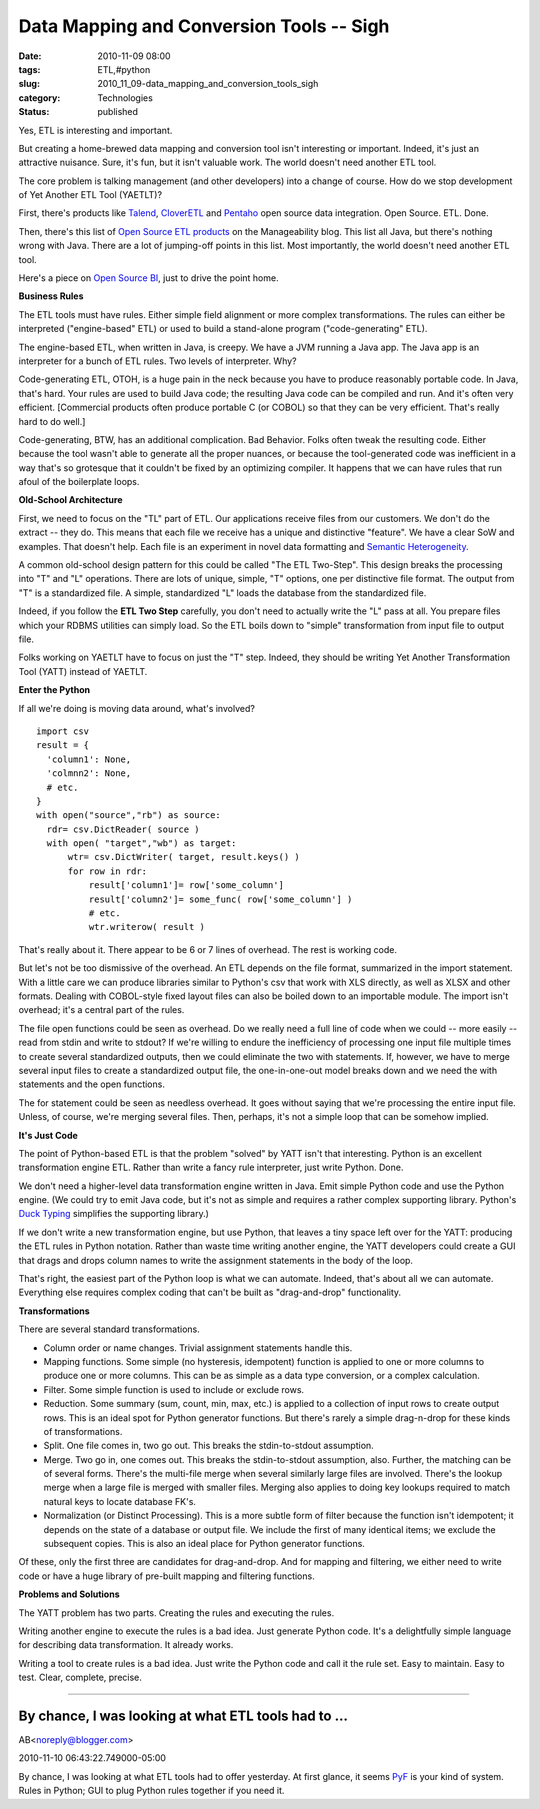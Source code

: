 Data Mapping and Conversion Tools -- Sigh
=========================================

:date: 2010-11-09 08:00
:tags: ETL,#python
:slug: 2010_11_09-data_mapping_and_conversion_tools_sigh
:category: Technologies
:status: published

Yes, ETL is interesting and important.

But creating a home-brewed data mapping and conversion tool isn't
interesting or important. Indeed, it's just an attractive nuisance.
Sure, it's fun, but it isn't valuable work. The world doesn't need
another ETL tool.

The core problem is talking management (and other developers) into a
change of course. How do we stop development of Yet Another ETL Tool
(YAETLT)?

First, there's products like
`Talend <http://www.talend.com/index.php>`__,
`CloverETL <http://www.cloveretl.com/products/community-edition>`__
and `Pentaho <http://www.pentaho.com/products/data_integration/>`__
open source data integration. Open Source. ETL. Done.

Then, there's this list of `Open Source ETL
products <http://www.manageability.org/blog/stuff/open-source-etl>`__
on the Manageability blog. This list all Java, but there's nothing
wrong with Java. There are a lot of jumping-off points in this list.
Most importantly, the world doesn't need another ETL tool.

Here's a piece on `Open Source
BI <http://www.information-management.com/issues/20060601/1088417-1.html>`__,
just to drive the point home.

**Business Rules**

The ETL tools must have rules. Either simple field alignment or more
complex transformations. The rules can either be interpreted
("engine-based" ETL) or used to build a stand-alone program
("code-generating" ETL).

The engine-based ETL, when written in Java, is creepy. We have a JVM
running a Java app. The Java app is an interpreter for a bunch of ETL
rules. Two levels of interpreter. Why?

Code-generating ETL, OTOH, is a huge pain in the neck because you
have to produce reasonably portable code. In Java, that's hard. Your
rules are used to build Java code; the resulting Java code can be
compiled and run. And it's often very efficient. [Commercial products
often produce portable C (or COBOL) so that they can be very
efficient. That's really hard to do well.]

Code-generating, BTW, has an additional complication. Bad Behavior.
Folks often tweak the resulting code. Either because the tool wasn't
able to generate all the proper nuances, or because the
tool-generated code was inefficient in a way that's so grotesque that
it couldn't be fixed by an optimizing compiler. It happens that we
can have rules that run afoul of the boilerplate loops.

**Old-School Architecture**

First, we need to focus on the "TL" part of ETL. Our applications
receive files from our customers. We don't do the extract -- they do.
This means that each file we receive has a unique and distinctive
"feature". We have a clear SoW and examples. That doesn't help. Each
file is an experiment in novel data formatting and `Semantic
Heterogeneity <http://www.springerlink.com/content/vq07h7701u11852p/>`__.

A common old-school design pattern for this could be called "The ETL
Two-Step". This design breaks the processing into "T" and "L"
operations. There are lots of unique, simple, "T" options, one per
distinctive file format. The output from "T" is a standardized file.
A simple, standardized "L" loads the database from the standardized
file.

Indeed, if you follow the **ETL Two Step** carefully, you don't need
to actually write the "L" pass at all. You prepare files which your
RDBMS utilities can simply load. So the ETL boils down to "simple"
transformation from input file to output file.

Folks working on YAETLT have to focus on just the "T" step. Indeed,
they should be writing Yet Another Transformation Tool (YATT) instead
of YAETLT.

**Enter the Python**

If all we're doing is moving data around, what's involved?

::

  import csv
  result = {
    'column1': None,
    'colmnn2': None,
    # etc.
  }
  with open("source","rb") as source:
    rdr= csv.DictReader( source )
    with open( "target","wb") as target:
        wtr= csv.DictWriter( target, result.keys() )
        for row in rdr:
            result['column1']= row['some_column']
            result['column2']= some_func( row['some_column'] )
            # etc.
            wtr.writerow( result )

That's really about it. There appear to be 6 or 7 lines of overhead.
The rest is working code.

But let's not be too dismissive of the overhead. An ETL depends on
the file format, summarized in the import statement. With a little
care we can produce libraries similar to Python's csv that work with
XLS directly, as well as XLSX and other formats. Dealing with
COBOL-style fixed layout files can also be boiled down to an
importable module. The import isn't overhead; it's a central part of
the rules.

The file open functions could be seen as overhead. Do we really need
a full line of code when we could -- more easily -- read from stdin
and write to stdout? If we're willing to endure the inefficiency of
processing one input file multiple times to create several
standardized outputs, then we could eliminate the two with
statements. If, however, we have to merge several input files to
create a standardized output file, the one-in-one-out model breaks
down and we need the with statements and the open functions.

The for statement could be seen as needless overhead. It goes without
saying that we're processing the entire input file. Unless, of
course, we're merging several files. Then, perhaps, it's not a simple
loop that can be somehow implied.

**It's Just Code**

The point of Python-based ETL is that the problem "solved" by YATT
isn't that interesting. Python is an excellent transformation engine
ETL. Rather than write a fancy rule interpreter, just write Python.
Done.

We don't need a higher-level data transformation engine written in
Java. Emit simple Python code and use the Python engine. (We could
try to emit Java code, but it's not as simple and requires a rather
complex supporting library. Python's `Duck
Typing <http://www.voidspace.org.uk/python/articles/duck_typing.shtml>`__
simplifies the supporting library.)

If we don't write a new transformation engine, but use Python, that
leaves a tiny space left over for the YATT: producing the ETL rules
in Python notation. Rather than waste time writing another engine,
the YATT developers could create a GUI that drags and drops column
names to write the assignment statements in the body of the loop.

That's right, the easiest part of the Python loop is what we can
automate. Indeed, that's about all we can automate. Everything else
requires complex coding that can't be built as "drag-and-drop"
functionality.

**Transformations**

There are several standard transformations.

-   Column order or name changes. Trivial assignment statements handle
    this.

-   Mapping functions. Some simple (no hysteresis, idempotent)
    function is applied to one or more columns to produce one or more
    columns. This can be as simple as a data type conversion, or a
    complex calculation.

-   Filter. Some simple function is used to include or exclude rows.

-   Reduction. Some summary (sum, count, min, max, etc.) is applied to
    a collection of input rows to create output rows. This is an ideal
    spot for Python generator functions. But there's rarely a simple
    drag-n-drop for these kinds of transformations.

-   Split. One file comes in, two go out. This breaks the
    stdin-to-stdout assumption.

-   Merge. Two go in, one comes out. This breaks the stdin-to-stdout
    assumption, also. Further, the matching can be of several forms.
    There's the multi-file merge when several similarly large files
    are involved. There's the lookup merge when a large file is merged
    with smaller files. Merging also applies to doing key lookups
    required to match natural keys to locate database FK's.

-   Normalization (or Distinct Processing). This is a more subtle form
    of filter because the function isn't idempotent; it depends on the
    state of a database or output file. We include the first of many
    identical items; we exclude the subsequent copies. This is also an
    ideal place for Python generator functions.

Of these, only the first three are candidates for drag-and-drop.
And for mapping and filtering, we either need to write code or
have a huge library of pre-built mapping and filtering functions.

**Problems and Solutions**

The YATT problem has two parts. Creating the rules and executing the
rules.

Writing another engine to execute the rules is a bad idea. Just
generate Python code. It's a delightfully simple language for
describing data transformation. It already works.

Writing a tool to create rules is a bad idea. Just write the Python
code and call it the rule set. Easy to maintain. Easy to test. Clear,
complete, precise.



-----

By chance, I was looking at what ETL tools had to ...
-----------------------------------------------------

AB<noreply@blogger.com>

2010-11-10 06:43:22.749000-05:00

By chance, I was looking at what ETL tools had to offer yesterday. At
first glance, it seems `PyF <http://pyfproject.org/>`__ is your kind of
system. Rules in Python; GUI to plug Python rules together if you need
it.





